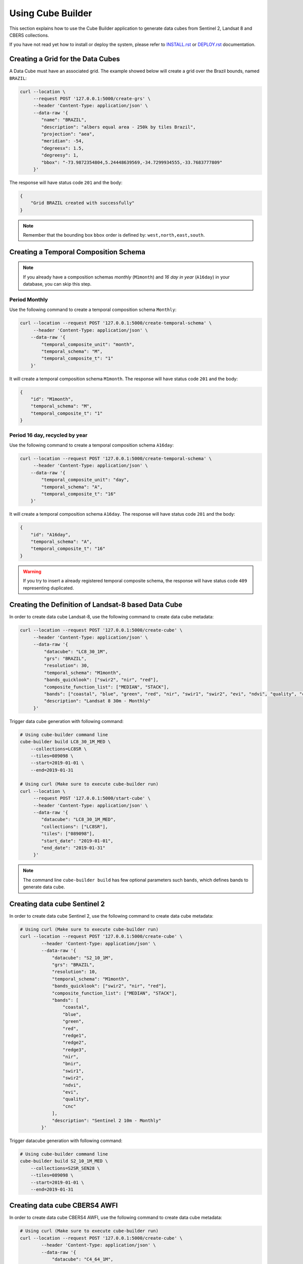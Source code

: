 ..
    This file is part of Python Module for Cube Builder.
    Copyright (C) 2019-2020 INPE.

    Cube Builder is free software; you can redistribute it and/or modify it
    under the terms of the MIT License; see LICENSE file for more details.


Using Cube Builder
==================

This section explains how to use the Cube Builder application to generate data cubes from Sentinel 2, Landsat 8 and CBERS collections.


If you have not read yet how to install or deploy the system, please refer to `INSTALL.rst <./INSTALL.rst>`_ or `DEPLOY.rst <DEPLOY.rst>`_ documentation.


Creating a Grid for the Data Cubes
----------------------------------


A Data Cube must have an associated grid. The example showed below will create a grid over the Brazil bounds, named ``BRAZIL``:


.. code-block:: shell

    curl --location \
         --request POST '127.0.0.1:5000/create-grs' \
         --header 'Content-Type: application/json' \
         --data-raw '{
            "name": "BRAZIL",
            "description": "albers equal area - 250k by tiles Brazil",
            "projection": "aea",
            "meridian": -54,
            "degreesx": 1.5,
            "degreesy": 1,
            "bbox": "-73.9872354804,5.24448639569,-34.7299934555,-33.7683777809"
         }'


The response will have status code ``201`` and the body:


.. code-block:: shell

    {
        "Grid BRAZIL created with successfully"
    }


.. note::

    Remember that the bounding box ``bbox`` order is defined by: ``west,north,east,south``.



Creating a Temporal Composition Schema
--------------------------------------


.. note::

    If you already have a composition schemas *monthly* (``M1month``) and *16 day in year* (``A16day``) in your database, you can skip this step.


Period Monthly
**************

Use the following command to create a temporal composition schema ``Monthly``:

.. code-block:: shell

    curl --location --request POST '127.0.0.1:5000/create-temporal-schema' \
         --header 'Content-Type: application/json' \
        --data-raw '{
            "temporal_composite_unit": "month",
            "temporal_schema": "M",
            "temporal_composite_t": "1"
        }'


It will create a temporal composition schema ``M1month``. The response will have status code ``201`` and the body:


.. code-block:: json

    {
        "id": "M1month",
        "temporal_schema": "M",
        "temporal_composite_t": "1"
    }


Period 16 day, recycled by year
*******************************


Use the following command to create a temporal composition schema ``A16day``:


.. code-block:: shell

    curl --location --request POST '127.0.0.1:5000/create-temporal-schema' \
         --header 'Content-Type: application/json' \
        --data-raw '{
            "temporal_composite_unit": "day",
            "temporal_schema": "A",
            "temporal_composite_t": "16"
        }'


It will create a temporal composition schema ``A16day``. The response will have status code ``201`` and the body:


.. code-block:: json

    {
        "id": "A16day",
        "temporal_schema": "A",
        "temporal_composite_t": "16"
    }


.. warning::

    If you try to insert a already registered temporal composite schema, the response will have status code ``409`` representing duplicated.


Creating the Definition of Landsat-8 based Data Cube
----------------------------------------------------


In order to create data cube Landsat-8, use the following command to create data cube metadata:


.. code-block:: shell

    curl --location --request POST '127.0.0.1:5000/create-cube' \
         --header 'Content-Type: application/json' \
         --data-raw '{
             "datacube": "LC8_30_1M",
             "grs": "BRAZIL",
             "resolution": 30,
             "temporal_schema": "M1month",
             "bands_quicklook": ["swir2", "nir", "red"],
             "composite_function_list": ["MEDIAN", "STACK"],
             "bands": ["coastal", "blue", "green", "red", "nir", "swir1", "swir2", "evi", "ndvi", "quality", "cnc"],
             "description": "Landsat 8 30m - Monthly"
         }'


Trigger data cube generation with following command:

.. code-block:: shell

    # Using cube-builder command line
    cube-builder build LC8_30_1M_MED \
        --collections=LC8SR \
        --tiles=089098 \
        --start=2019-01-01 \
        --end=2019-01-31

    # Using curl (Make sure to execute cube-builder run)
    curl --location \
         --request POST '127.0.0.1:5000/start-cube' \
         --header 'Content-Type: application/json' \
         --data-raw '{
            "datacube": "LC8_30_1M_MED",
            "collections": ["LC8SR"],
            "tiles": ["089098"],
            "start_date": "2019-01-01",
            "end_date": "2019-01-31"
         }'


.. note::

    The command line ``cube-builder build`` has few optional parameters such
    ``bands``, which defines bands to generate data cube.


Creating data cube Sentinel 2
-----------------------------

In order to create data cube Sentinel 2, use the following command to create data cube metadata:

.. code-block:: shell

    # Using curl (Make sure to execute cube-builder run)
    curl --location --request POST '127.0.0.1:5000/create-cube' \
            --header 'Content-Type: application/json' \
            --data-raw '{
                "datacube": "S2_10_1M",
                "grs": "BRAZIL",
                "resolution": 10,
                "temporal_schema": "M1month",
                "bands_quicklook": ["swir2", "nir", "red"],
                "composite_function_list": ["MEDIAN", "STACK"],
                "bands": [
                    "coastal",
                    "blue",
                    "green",
                    "red",
                    "redge1",
                    "redge2",
                    "redge3",
                    "nir",
                    "bnir",
                    "swir1",
                    "swir2",
                    "ndvi",
                    "evi",
                    "quality",
                    "cnc"
                ],
                "description": "Sentinel 2 10m - Monthly"
            }'


Trigger datacube generation with following command:

.. code-block:: shell

    # Using cube-builder command line
    cube-builder build S2_10_1M_MED \
        --collections=S2SR_SEN28 \
        --tiles=089098 \
        --start=2019-01-01 \
        --end=2019-01-31


Creating data cube CBERS4 AWFI
------------------------------

In order to create data cube CBERS4 AWFI, use the following command to create data cube metadata:

.. code-block:: shell

    # Using curl (Make sure to execute cube-builder run)
    curl --location --request POST '127.0.0.1:5000/create-cube' \
            --header 'Content-Type: application/json' \
            --data-raw '{
                "datacube": "C4_64_1M",
                "grs": "BRAZIL",
                "resolution": 64,
                "temporal_schema": "M1month",
                "bands_quicklook": ["red", "nir", "green"],
                "composite_function_list": ["MEDIAN", "STACK"],
                "bands": ["blue", "green", "red", "nir", "evi", "ndvi", "quality", "cnc"],
                "description": "CBERS4 AWFI - Monthly"
            }'

Trigger data cube generation with following command:

.. code-block:: shell

    # Using cube-builder command line
    cube-builder build C4_64_1M_MED \
        --collections=CBERS4_AWFI_L4_SR-1 \
        --tiles=089098 \
        --start=2019-01-01 \
        --end=2019-01-31


.. note::

    In order to restart data cube generation, just pass the same command line to trigger a data cube.
    It will reuse the entire process, executing only the failed tasks. You can also pass optional parameter
    ``--force`` to build data cube without cache.
